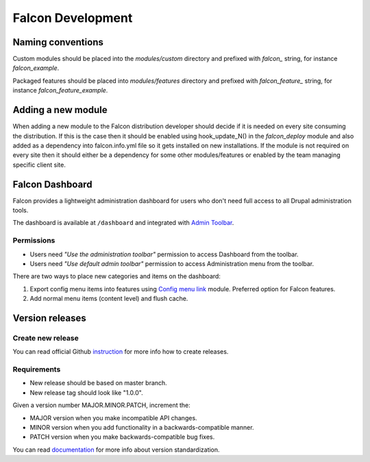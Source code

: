Falcon Development
==================

Naming conventions
------------------
Custom modules should be placed into the `modules/custom` directory and
prefixed with `falcon_` string, for instance `falcon_example`.

Packaged features should be placed into `modules/features` directory and
prefixed with `falcon_feature_` string, for instance `falcon_feature_example`.

Adding a new module
-------------------
When adding a new module to the Falcon distribution developer should decide if
it is needed on every site consuming the distribution. If this is the case then
it should be enabled using hook_update_N() in the `falcon_deploy` module and
also added as a dependency into falcon.info.yml file so it gets installed on
new installations.
If the module is not required on every site then it should either be a
dependency for some other modules/features or enabled by the team managing
specific client site.

Falcon Dashboard
----------------

Falcon provides a lightweight administration dashboard for users
who don't need full access to all Drupal administration tools.

The dashboard is available at ``/dashboard`` and integrated with
`Admin Toolbar <https://www.drupal.org/project/admin_toolbar>`_.

Permissions
~~~~~~~~~~~

- Users need *"Use the administration toolbar"* permission to access Dashboard
  from the toolbar.
- Users need *"Use default admin toolbar"* permission to access Administration
  menu from the toolbar.

There are two ways to place new categories and items on the dashboard:

#. Export config menu items into features using
   `Config menu link <https://www.drupal.org/project/menu_link_config>`_ module.
   Preferred option for Falcon features.
#. Add normal menu items (content level) and flush cache.


Version releases
----------------

Create new release
~~~~~~~~~~~~~~~~~~

You can read official Github `instruction <https://help.github.com/en/articles/creating-releases>`_ for more info how to create releases.

Requirements
~~~~~~~~~~~~
- New release should be based on master branch.
- New release tag should look like "1.0.0".

Given a version number MAJOR.MINOR.PATCH, increment the:

- MAJOR version when you make incompatible API changes.
- MINOR version when you add functionality in a backwards-compatible manner.
- PATCH version when you make backwards-compatible bug fixes.

You can read `documentation <https://semver.org/>`_ for more info about version standardization.
